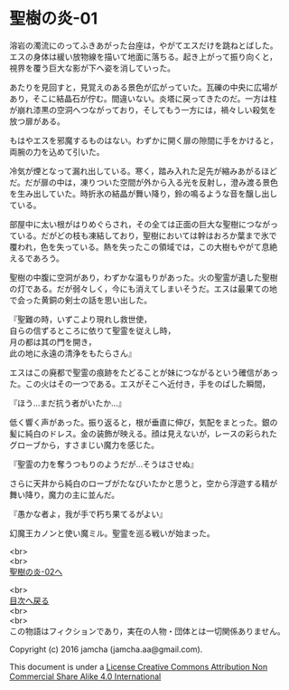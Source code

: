 #+OPTIONS: toc:nil
#+OPTIONS: \n:t

* 聖樹の炎-01

  溶岩の濁流にのってふきあがった台座は，やがてエスだけを跳ねとばした。
  エスの身体は緩い放物線を描いて地面に落ちる。起き上がって振り向くと，
  視界を覆う巨大な影が下へ姿を消していった。

  あたりを見回すと，見覚えのある景色が広がっていた。瓦礫の中央に広場が
  あり，そこに結晶石が佇む。間違いない。炎塔に戻ってきたのだ。一方は柱
  が崩れ漆黒の空洞へつながっており，そしてもう一方には，禍々しい殺気を
  放つ扉がある。

  もはやエスを邪魔するものはない。わずかに開く扉の隙間に手をかけると，
  両腕の力を込めて引いた。

  冷気が煙となって漏れ出している。寒く，踏み入れた足先が縮みあがるほど
  だ。だが扉の中は，凍りついた空間が外から入る光を反射し，澄み渡る景色
  を生み出していた。時折氷の結晶が舞い降り，鈴の鳴るような音を醸し出し
  ている。

  部屋中に太い根がはりめぐらされ，その全ては正面の巨大な聖樹につながっ
  ている。だがどの枝も凍結しており，聖樹においては幹はおろか葉まで氷で
  覆われ，色を失っている。熱を失ったこの領域では，この大樹もやがて息絶
  えるであろう。

  聖樹の中腹に空洞があり，わずかな温もりがあった。火の聖霊が遺した聖樹
  の灯である。だが弱々しく，今にも消えてしまいそうだ。エスは最果ての地
  で会った黄銅の剣士の話を思い出した。

  『聖難の時，いずこより現れし救世使，
  自らの信ずるところに依りて聖霊を従えし時，
  月の都は其の門を開き，
  此の地に永遠の清浄をもたらさん』

  エスはこの廃都で聖霊の痕跡をたどることが妹につながるという確信があっ
  た。この火はその一つである。エスがそこへ近付き，手をのばした瞬間，

  『ほう…まだ抗う者がいたか…』

  低く響く声があった。振り返ると，根が垂直に伸び，気配をまとった。銀の
  髪に純白のドレス。金の装飾が映える。顔は見えないが，レースの彩られた
  グローブから，すさまじい魔力を感じた。

  『聖霊の力を奪うつもりのようだが…そうはさせぬ』

  さらに天井から純白のローブがたなびいたかと思うと，空から浮遊する精が
  舞い降り，魔力の主に並んだ。

  『愚かな者よ，我が手で朽ち果てるがよい』

  幻魔王カノンと使い魔ミル。聖霊を巡る戦いが始まった。


  <br>
  <br>
  [[https://github.com/jamcha-aa/EbonyBlades/blob/master/articles/sacredtree/02.md][聖樹の炎-02へ]]

  <br>
  [[https://github.com/jamcha-aa/EbonyBlades/blob/master/README.md][目次へ戻る]]
  <br>
  <br>
  この物語はフィクションであり，実在の人物・団体とは一切関係ありません。

  Copyright (c) 2016 jamcha (jamcha.aa@gmail.com).

  This document is under a [[http://creativecommons.org/licenses/by-nc-sa/4.0/deed][License Creative Commons Attribution Non Commercial Share Alike 4.0 International]]

  [[http://creativecommons.org/licenses/by-nc-sa/4.0/deed][file:http://i.creativecommons.org/l/by-nc-sa/3.0/80x15.png]]

